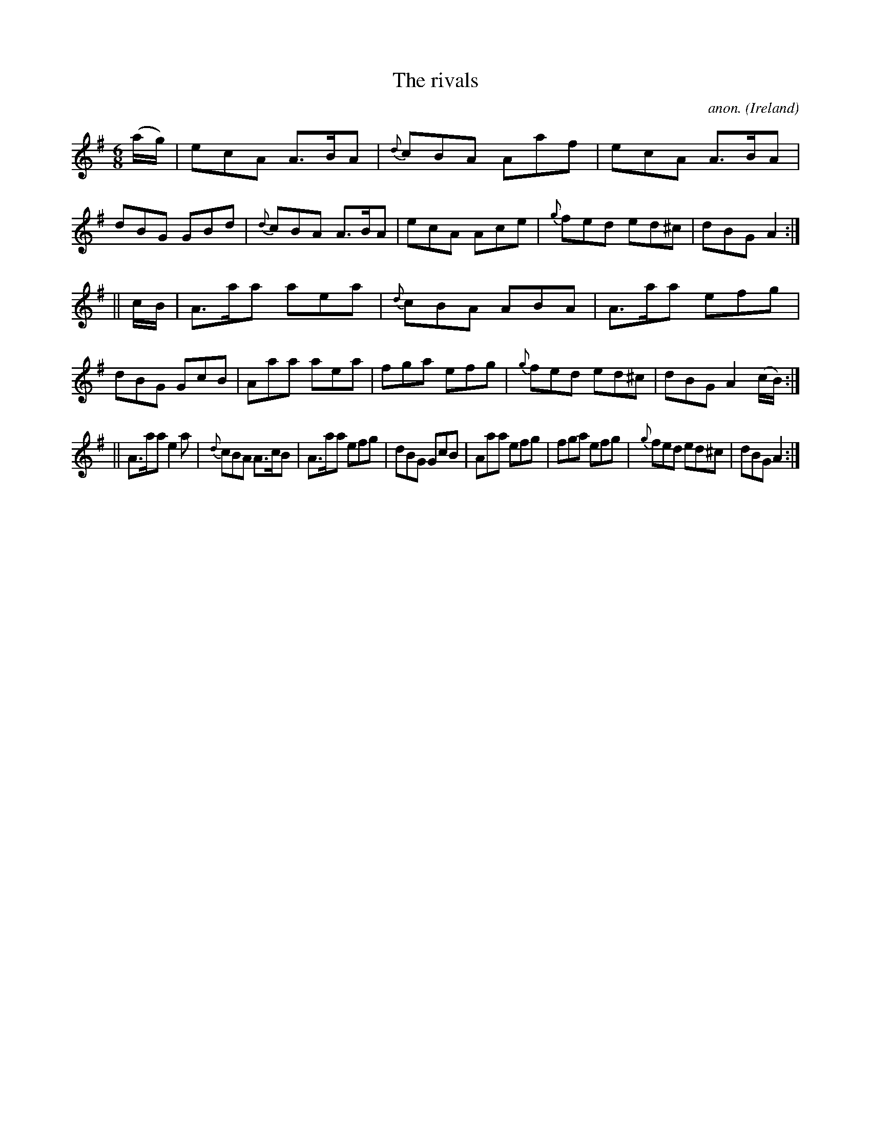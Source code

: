 X:294
T:The rivals
C:anon.
O:Ireland
B:Francis O'Neill: "The Dance Music of Ireland" (1907) no. 294
R:Double jig
M:6/8
L:1/8
K:Ador
(a/g/)|ecA A>BA|{d}cBA Aaf|ecA A>BA|dBG GBd|{d}cBA A>BA|ecA Ace|{g}fed ed^c|dBG A2:|
||c/B/|A>aa aea|{d}cBA ABA|A>aa efg|dBG GcB|Aaa aea|fga efg|{g}fed ed^c|dBG A2 (c/B/):|
||A>aa e2a|{d}cBA A>cB|A>aa efg|dBG GcB|Aaa efg|fga efg|{g}fed ed^c|dBG A2:|
